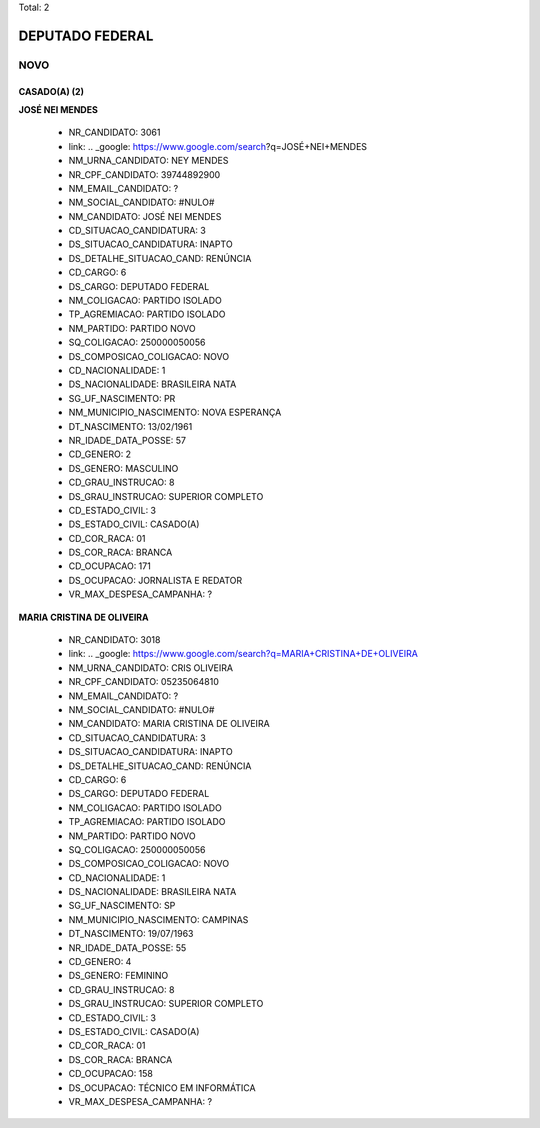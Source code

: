 Total: 2

DEPUTADO FEDERAL
================

NOVO
----

CASADO(A) (2)
.............

**JOSÉ NEI MENDES**

  - NR_CANDIDATO: 3061
  - link: .. _google: https://www.google.com/search?q=JOSÉ+NEI+MENDES
  - NM_URNA_CANDIDATO: NEY MENDES
  - NR_CPF_CANDIDATO: 39744892900
  - NM_EMAIL_CANDIDATO: ?
  - NM_SOCIAL_CANDIDATO: #NULO#
  - NM_CANDIDATO: JOSÉ NEI MENDES
  - CD_SITUACAO_CANDIDATURA: 3
  - DS_SITUACAO_CANDIDATURA: INAPTO
  - DS_DETALHE_SITUACAO_CAND: RENÚNCIA
  - CD_CARGO: 6
  - DS_CARGO: DEPUTADO FEDERAL
  - NM_COLIGACAO: PARTIDO ISOLADO
  - TP_AGREMIACAO: PARTIDO ISOLADO
  - NM_PARTIDO: PARTIDO NOVO
  - SQ_COLIGACAO: 250000050056
  - DS_COMPOSICAO_COLIGACAO: NOVO
  - CD_NACIONALIDADE: 1
  - DS_NACIONALIDADE: BRASILEIRA NATA
  - SG_UF_NASCIMENTO: PR
  - NM_MUNICIPIO_NASCIMENTO: NOVA ESPERANÇA
  - DT_NASCIMENTO: 13/02/1961
  - NR_IDADE_DATA_POSSE: 57
  - CD_GENERO: 2
  - DS_GENERO: MASCULINO
  - CD_GRAU_INSTRUCAO: 8
  - DS_GRAU_INSTRUCAO: SUPERIOR COMPLETO
  - CD_ESTADO_CIVIL: 3
  - DS_ESTADO_CIVIL: CASADO(A)
  - CD_COR_RACA: 01
  - DS_COR_RACA: BRANCA
  - CD_OCUPACAO: 171
  - DS_OCUPACAO: JORNALISTA E REDATOR
  - VR_MAX_DESPESA_CAMPANHA: ?


**MARIA CRISTINA DE OLIVEIRA**

  - NR_CANDIDATO: 3018
  - link: .. _google: https://www.google.com/search?q=MARIA+CRISTINA+DE+OLIVEIRA
  - NM_URNA_CANDIDATO: CRIS OLIVEIRA
  - NR_CPF_CANDIDATO: 05235064810
  - NM_EMAIL_CANDIDATO: ?
  - NM_SOCIAL_CANDIDATO: #NULO#
  - NM_CANDIDATO: MARIA CRISTINA DE OLIVEIRA
  - CD_SITUACAO_CANDIDATURA: 3
  - DS_SITUACAO_CANDIDATURA: INAPTO
  - DS_DETALHE_SITUACAO_CAND: RENÚNCIA
  - CD_CARGO: 6
  - DS_CARGO: DEPUTADO FEDERAL
  - NM_COLIGACAO: PARTIDO ISOLADO
  - TP_AGREMIACAO: PARTIDO ISOLADO
  - NM_PARTIDO: PARTIDO NOVO
  - SQ_COLIGACAO: 250000050056
  - DS_COMPOSICAO_COLIGACAO: NOVO
  - CD_NACIONALIDADE: 1
  - DS_NACIONALIDADE: BRASILEIRA NATA
  - SG_UF_NASCIMENTO: SP
  - NM_MUNICIPIO_NASCIMENTO: CAMPINAS
  - DT_NASCIMENTO: 19/07/1963
  - NR_IDADE_DATA_POSSE: 55
  - CD_GENERO: 4
  - DS_GENERO: FEMININO
  - CD_GRAU_INSTRUCAO: 8
  - DS_GRAU_INSTRUCAO: SUPERIOR COMPLETO
  - CD_ESTADO_CIVIL: 3
  - DS_ESTADO_CIVIL: CASADO(A)
  - CD_COR_RACA: 01
  - DS_COR_RACA: BRANCA
  - CD_OCUPACAO: 158
  - DS_OCUPACAO: TÉCNICO EM INFORMÁTICA
  - VR_MAX_DESPESA_CAMPANHA: ?

